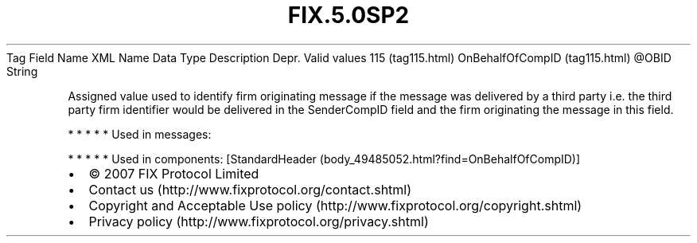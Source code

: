 .TH FIX.5.0SP2 "" "" "Tag #115"
Tag
Field Name
XML Name
Data Type
Description
Depr.
Valid values
115 (tag115.html)
OnBehalfOfCompID (tag115.html)
\@OBID
String
.PP
Assigned value used to identify firm originating message if the
message was delivered by a third party i.e. the third party firm
identifier would be delivered in the SenderCompID field and the
firm originating the message in this field.
.PP
   *   *   *   *   *
Used in messages:
.PP
   *   *   *   *   *
Used in components:
[StandardHeader (body_49485052.html?find=OnBehalfOfCompID)]

.PD 0
.P
.PD

.PP
.PP
.IP \[bu] 2
© 2007 FIX Protocol Limited
.IP \[bu] 2
Contact us (http://www.fixprotocol.org/contact.shtml)
.IP \[bu] 2
Copyright and Acceptable Use policy (http://www.fixprotocol.org/copyright.shtml)
.IP \[bu] 2
Privacy policy (http://www.fixprotocol.org/privacy.shtml)
